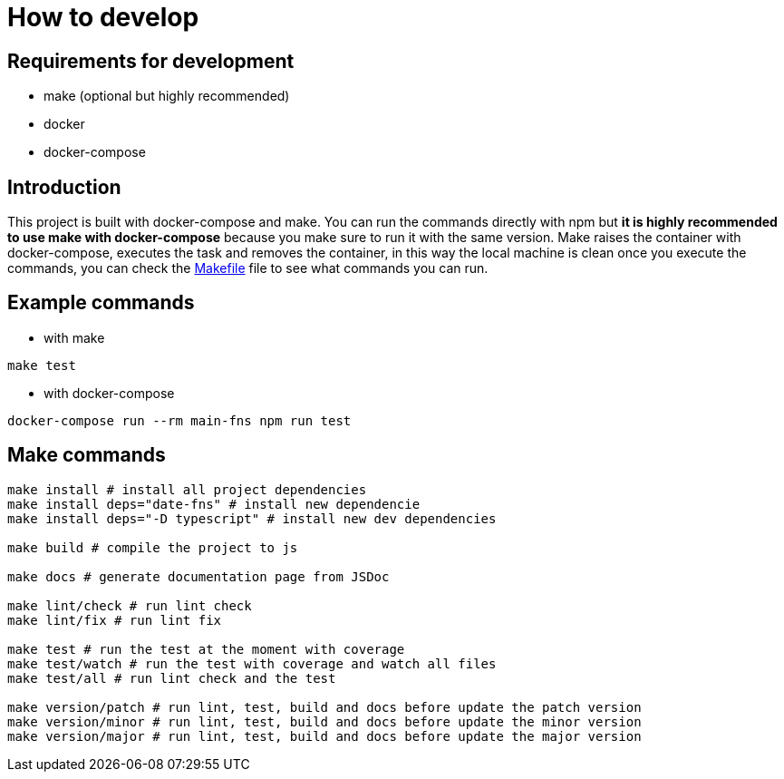 = How to develop

== Requirements for development

- make (optional but highly recommended)
- docker
- docker-compose

== Introduction

This project is built with docker-compose and make. You can run the commands directly with npm but **it is highly recommended to use make with docker-compose** because you make sure to run it with the same version. Make raises the container with docker-compose, executes the task and removes the container, in this way the local machine is clean once you execute the commands, you can check the link:../Makefile[Makefile] file to see what commands you can run.

== Example commands

- with make

[source, shell]
----
make test
----

- with docker-compose

[source, shell]
----
docker-compose run --rm main-fns npm run test
----

== Make commands

[source, shell]
----
make install # install all project dependencies
make install deps="date-fns" # install new dependencie
make install deps="-D typescript" # install new dev dependencies

make build # compile the project to js

make docs # generate documentation page from JSDoc

make lint/check # run lint check
make lint/fix # run lint fix

make test # run the test at the moment with coverage
make test/watch # run the test with coverage and watch all files
make test/all # run lint check and the test

make version/patch # run lint, test, build and docs before update the patch version
make version/minor # run lint, test, build and docs before update the minor version
make version/major # run lint, test, build and docs before update the major version
----
